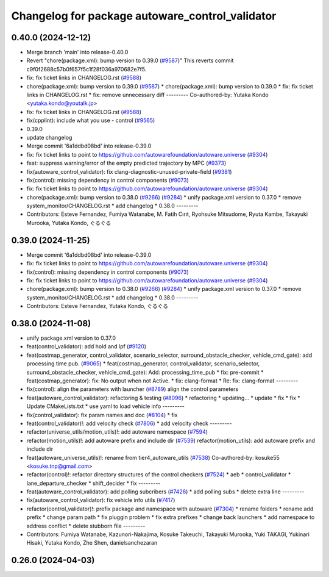 ^^^^^^^^^^^^^^^^^^^^^^^^^^^^^^^^^^^^^^^^^^^^^^^^
Changelog for package autoware_control_validator
^^^^^^^^^^^^^^^^^^^^^^^^^^^^^^^^^^^^^^^^^^^^^^^^

0.40.0 (2024-12-12)
-------------------
* Merge branch 'main' into release-0.40.0
* Revert "chore(package.xml): bump version to 0.39.0 (`#9587 <https://github.com/autowarefoundation/autoware.universe/issues/9587>`_)"
  This reverts commit c9f0f2688c57b0f657f5c1f28f036a970682e7f5.
* fix: fix ticket links in CHANGELOG.rst (`#9588 <https://github.com/autowarefoundation/autoware.universe/issues/9588>`_)
* chore(package.xml): bump version to 0.39.0 (`#9587 <https://github.com/autowarefoundation/autoware.universe/issues/9587>`_)
  * chore(package.xml): bump version to 0.39.0
  * fix: fix ticket links in CHANGELOG.rst
  * fix: remove unnecessary diff
  ---------
  Co-authored-by: Yutaka Kondo <yutaka.kondo@youtalk.jp>
* fix: fix ticket links in CHANGELOG.rst (`#9588 <https://github.com/autowarefoundation/autoware.universe/issues/9588>`_)
* fix(cpplint): include what you use - control (`#9565 <https://github.com/autowarefoundation/autoware.universe/issues/9565>`_)
* 0.39.0
* update changelog
* Merge commit '6a1ddbd08bd' into release-0.39.0
* fix: fix ticket links to point to https://github.com/autowarefoundation/autoware.universe (`#9304 <https://github.com/autowarefoundation/autoware.universe/issues/9304>`_)
* feat: suppress warning/error of the empty predicted trajectory by MPC (`#9373 <https://github.com/autowarefoundation/autoware.universe/issues/9373>`_)
* fix(autoware_control_validator): fix clang-diagnostic-unused-private-field (`#9381 <https://github.com/autowarefoundation/autoware.universe/issues/9381>`_)
* fix(control): missing dependency in control components (`#9073 <https://github.com/autowarefoundation/autoware.universe/issues/9073>`_)
* fix: fix ticket links to point to https://github.com/autowarefoundation/autoware.universe (`#9304 <https://github.com/autowarefoundation/autoware.universe/issues/9304>`_)
* chore(package.xml): bump version to 0.38.0 (`#9266 <https://github.com/autowarefoundation/autoware.universe/issues/9266>`_) (`#9284 <https://github.com/autowarefoundation/autoware.universe/issues/9284>`_)
  * unify package.xml version to 0.37.0
  * remove system_monitor/CHANGELOG.rst
  * add changelog
  * 0.38.0
  ---------
* Contributors: Esteve Fernandez, Fumiya Watanabe, M. Fatih Cırıt, Ryohsuke Mitsudome, Ryuta Kambe, Takayuki Murooka, Yutaka Kondo, ぐるぐる

0.39.0 (2024-11-25)
-------------------
* Merge commit '6a1ddbd08bd' into release-0.39.0
* fix: fix ticket links to point to https://github.com/autowarefoundation/autoware.universe (`#9304 <https://github.com/autowarefoundation/autoware.universe/issues/9304>`_)
* fix(control): missing dependency in control components (`#9073 <https://github.com/autowarefoundation/autoware.universe/issues/9073>`_)
* fix: fix ticket links to point to https://github.com/autowarefoundation/autoware.universe (`#9304 <https://github.com/autowarefoundation/autoware.universe/issues/9304>`_)
* chore(package.xml): bump version to 0.38.0 (`#9266 <https://github.com/autowarefoundation/autoware.universe/issues/9266>`_) (`#9284 <https://github.com/autowarefoundation/autoware.universe/issues/9284>`_)
  * unify package.xml version to 0.37.0
  * remove system_monitor/CHANGELOG.rst
  * add changelog
  * 0.38.0
  ---------
* Contributors: Esteve Fernandez, Yutaka Kondo, ぐるぐる

0.38.0 (2024-11-08)
-------------------
* unify package.xml version to 0.37.0
* feat(control_validator): add hold and lpf (`#9120 <https://github.com/autowarefoundation/autoware.universe/issues/9120>`_)
* feat(costmap_generator, control_validator, scenario_selector, surround_obstacle_checker, vehicle_cmd_gate): add processing time pub. (`#9065 <https://github.com/autowarefoundation/autoware.universe/issues/9065>`_)
  * feat(costmap_generator, control_validator, scenario_selector, surround_obstacle_checker, vehicle_cmd_gate): Add: processing_time_pub
  * fix: pre-commit
  * feat(costmap_generator): fix: No output when not Active.
  * fix: clang-format
  * Re: fix: clang-format
  ---------
* fix(control): align the parameters with launcher (`#8789 <https://github.com/autowarefoundation/autoware.universe/issues/8789>`_)
  align the control parameters
* feat(autoware_control_validator): refactoring & testing (`#8096 <https://github.com/autowarefoundation/autoware.universe/issues/8096>`_)
  * refactoring
  * updating...
  * update
  * fix
  * fix
  * Update CMakeLists.txt
  * use yaml to load vehicle info
  ---------
* fix(control_validator): fix param names and doc (`#8104 <https://github.com/autowarefoundation/autoware.universe/issues/8104>`_)
  * fix
* feat(control_validator)!: add velocity check (`#7806 <https://github.com/autowarefoundation/autoware.universe/issues/7806>`_)
  * add velocity check
  ---------
* refactor(universe_utils/motion_utils)!: add autoware namespace (`#7594 <https://github.com/autowarefoundation/autoware.universe/issues/7594>`_)
* refactor(motion_utils)!: add autoware prefix and include dir (`#7539 <https://github.com/autowarefoundation/autoware.universe/issues/7539>`_)
  refactor(motion_utils): add autoware prefix and include dir
* feat(autoware_universe_utils)!: rename from tier4_autoware_utils (`#7538 <https://github.com/autowarefoundation/autoware.universe/issues/7538>`_)
  Co-authored-by: kosuke55 <kosuke.tnp@gmail.com>
* refactor(control)!: refactor directory structures of the control checkers (`#7524 <https://github.com/autowarefoundation/autoware.universe/issues/7524>`_)
  * aeb
  * control_validator
  * lane_departure_checker
  * shift_decider
  * fix
  ---------
* feat(autoware_control_validator): add polling subcribers (`#7426 <https://github.com/autowarefoundation/autoware.universe/issues/7426>`_)
  * add polling subs
  * delete extra line
  ---------
* fix(autoware_control_validator): fix vehicle info utils (`#7417 <https://github.com/autowarefoundation/autoware.universe/issues/7417>`_)
* refactor(control_validator)!: prefix package and namespace with autoware (`#7304 <https://github.com/autowarefoundation/autoware.universe/issues/7304>`_)
  * rename folders
  * rename add prefix
  * change param path
  * fix pluggin problem
  * fix extra prefixes
  * change back launchers
  * add namespace to address conflict
  * delete stubborn file
  ---------
* Contributors: Fumiya Watanabe, Kazunori-Nakajima, Kosuke Takeuchi, Takayuki Murooka, Yuki TAKAGI, Yukinari Hisaki, Yutaka Kondo, Zhe Shen, danielsanchezaran

0.26.0 (2024-04-03)
-------------------
